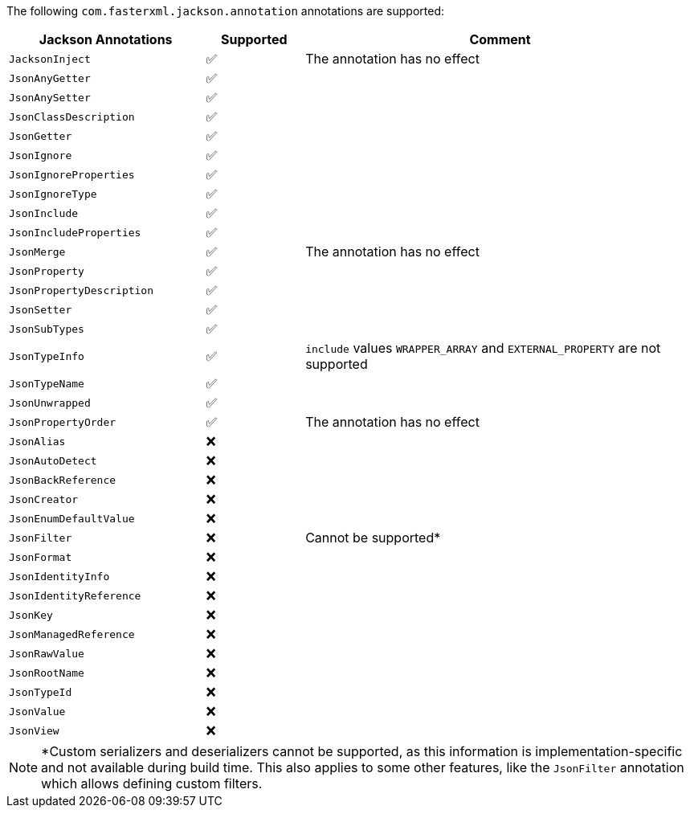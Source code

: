 The following `com.fasterxml.jackson.annotation` annotations are supported:

[cols="2,1,4", options="header"]
|===
| Jackson Annotations | Supported | Comment
| `JacksonInject` | ✅ | The annotation has no effect
| `JsonAnyGetter` | ✅ |
| `JsonAnySetter` | ✅ |
| `JsonClassDescription` | ✅ |
| `JsonGetter` | ✅ |
| `JsonIgnore` | ✅ |
| `JsonIgnoreProperties` | ✅ |
| `JsonIgnoreType` | ✅ |
| `JsonInclude` | ✅ |
| `JsonIncludeProperties` | ✅ |
| `JsonMerge` | ✅ | The annotation has no effect
| `JsonProperty` | ✅ |
| `JsonPropertyDescription` | ✅ |
| `JsonSetter` | ✅ |
| `JsonSubTypes` | ✅ |
| `JsonTypeInfo` | ✅ | `include` values `WRAPPER_ARRAY` and `EXTERNAL_PROPERTY` are not supported
| `JsonTypeName` | ✅ |
| `JsonUnwrapped` | ✅ |
| `JsonPropertyOrder` | ✅ | The annotation has no effect
| `JsonAlias` | ❌ |
| `JsonAutoDetect` | ❌ |
| `JsonBackReference` | ❌ |
| `JsonCreator` | ❌ |
| `JsonEnumDefaultValue` | ❌ |
| `JsonFilter` | ❌ | Cannot be supported*
| `JsonFormat` | ❌ |
| `JsonIdentityInfo` | ❌ |
| `JsonIdentityReference` | ❌ |
| `JsonKey` | ❌ |
| `JsonManagedReference` | ❌ |
| `JsonRawValue` | ❌ |
| `JsonRootName` | ❌ |
| `JsonTypeId` | ❌ |
| `JsonValue` | ❌ |
| `JsonView` | ❌ |
|===

NOTE: *Custom serializers and deserializers cannot be supported, as this information is implementation-specific
and not available during build time. This also applies to some other features, like the `JsonFilter` annotation
which allows defining custom filters.
